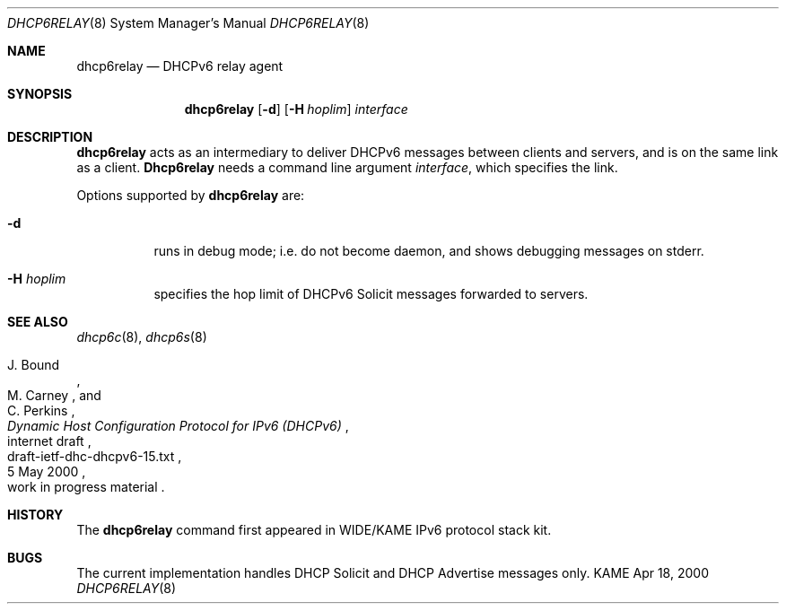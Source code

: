 .\"
.\" Copyright (C) 2000 WIDE Project.
.\" All rights reserved.
.\" 
.\" Redistribution and use in source and binary forms, with or without
.\" modification, are permitted provided that the following conditions
.\" are met:
.\" 1. Redistributions of source code must retain the above copyright
.\"    notice, this list of conditions and the following disclaimer.
.\" 2. Redistributions in binary form must reproduce the above copyright
.\"    notice, this list of conditions and the following disclaimer in the
.\"    documentation and/or other materials provided with the distribution.
.\" 3. Neither the name of the project nor the names of its contributors
.\"    may be used to endorse or promote products derived from this software
.\"    without specific prior written permission.
.\" 
.\" THIS SOFTWARE IS PROVIDED BY THE PROJECT AND CONTRIBUTORS ``AS IS'' AND
.\" ANY EXPRESS OR IMPLIED WARRANTIES, INCLUDING, BUT NOT LIMITED TO, THE
.\" IMPLIED WARRANTIES OF MERCHANTABILITY AND FITNESS FOR A PARTICULAR PURPOSE
.\" ARE DISCLAIMED.  IN NO EVENT SHALL THE PROJECT OR CONTRIBUTORS BE LIABLE
.\" FOR ANY DIRECT, INDIRECT, INCIDENTAL, SPECIAL, EXEMPLARY, OR CONSEQUENTIAL
.\" DAMAGES (INCLUDING, BUT NOT LIMITED TO, PROCUREMENT OF SUBSTITUTE GOODS
.\" OR SERVICES; LOSS OF USE, DATA, OR PROFITS; OR BUSINESS INTERRUPTION)
.\" HOWEVER CAUSED AND ON ANY THEORY OF LIABILITY, WHETHER IN CONTRACT, STRICT
.\" LIABILITY, OR TORT (INCLUDING NEGLIGENCE OR OTHERWISE) ARISING IN ANY WAY
.\" OUT OF THE USE OF THIS SOFTWARE, EVEN IF ADVISED OF THE POSSIBILITY OF
.\" SUCH DAMAGE.
.\"
.\"     $Id: dhcp6relay.8,v 1.6.2.1 2000/06/28 12:37:04 jinmei Exp $
.\"
.Dd Apr 18, 2000
.Dt DHCP6RELAY 8
.Os KAME
.Sh NAME
.Nm dhcp6relay
.Nd DHCPv6 relay agent
.\"
.Sh SYNOPSIS
.Nm
.Op Fl d
.Op Fl H Ar hoplim
.Ar interface
.\"
.Sh DESCRIPTION
.Nm
acts as an intermediary to deliver DHCPv6 messages between clients and
servers, and is on the same link as a client.
.\"
.Nm Dhcp6relay
needs a command line argument
.Ar interface ,
which specifies the link.
.Pp
Options supported by
.Nm
are:
.Bl -tag -width Ds
.It Fl d
runs in debug mode; i.e. do not become daemon, and
shows debugging messages on stderr.
.It Fl H Ar hoplim
specifies the hop limit of DHCPv6 Solicit messages forwarded to
servers.
.El
.\"
.Sh SEE ALSO
.Xr dhcp6c 8 ,
.Xr dhcp6s 8
.Rs
.%A J. Bound
.%A M. Carney
.%A C. Perkins
.%D 5 May 2000
.%T Dynamic Host Configuration Protocol for IPv6 (DHCPv6)
.%R internet draft
.%N draft-ietf-dhc-dhcpv6-15.txt
.%O work in progress material
.Re
.\"
.Sh HISTORY
The
.Nm
command first appeared in WIDE/KAME IPv6 protocol stack kit.
.\"
.Sh BUGS
The current implementation handles DHCP Solicit and DHCP Advertise
messages only.
.Bl -enum
.El

